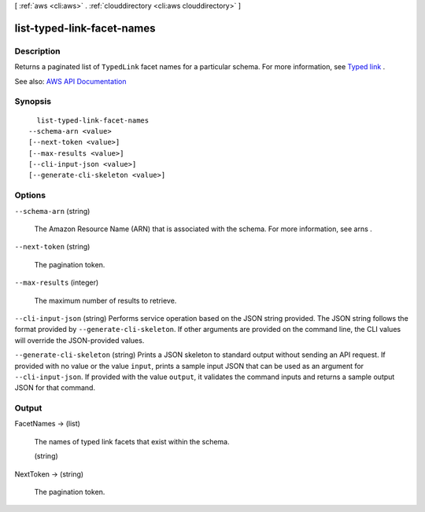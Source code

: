 [ :ref:`aws <cli:aws>` . :ref:`clouddirectory <cli:aws clouddirectory>` ]

.. _cli:aws clouddirectory list-typed-link-facet-names:


***************************
list-typed-link-facet-names
***************************



===========
Description
===========



Returns a paginated list of ``TypedLink`` facet names for a particular schema. For more information, see `Typed link <http://docs.aws.amazon.com/directoryservice/latest/admin-guide/objectsandlinks.html#typedlink>`_ .



See also: `AWS API Documentation <https://docs.aws.amazon.com/goto/WebAPI/clouddirectory-2016-05-10/ListTypedLinkFacetNames>`_


========
Synopsis
========

::

    list-typed-link-facet-names
  --schema-arn <value>
  [--next-token <value>]
  [--max-results <value>]
  [--cli-input-json <value>]
  [--generate-cli-skeleton <value>]




=======
Options
=======

``--schema-arn`` (string)


  The Amazon Resource Name (ARN) that is associated with the schema. For more information, see  arns .

  

``--next-token`` (string)


  The pagination token.

  

``--max-results`` (integer)


  The maximum number of results to retrieve.

  

``--cli-input-json`` (string)
Performs service operation based on the JSON string provided. The JSON string follows the format provided by ``--generate-cli-skeleton``. If other arguments are provided on the command line, the CLI values will override the JSON-provided values.

``--generate-cli-skeleton`` (string)
Prints a JSON skeleton to standard output without sending an API request. If provided with no value or the value ``input``, prints a sample input JSON that can be used as an argument for ``--cli-input-json``. If provided with the value ``output``, it validates the command inputs and returns a sample output JSON for that command.



======
Output
======

FacetNames -> (list)

  

  The names of typed link facets that exist within the schema.

  

  (string)

    

    

  

NextToken -> (string)

  

  The pagination token.

  

  


